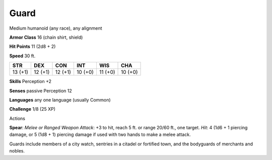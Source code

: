 
.. _srd_Guard:

Guard
-----

Medium humanoid (any race), any alignment

**Armor Class** 16 (chain shirt, shield)

**Hit Points** 11 (2d8 + 2)

**Speed** 30 ft.

+-----------+-----------+-----------+-----------+-----------+-----------+
| STR       | DEX       | CON       | INT       | WIS       | CHA       |
+===========+===========+===========+===========+===========+===========+
| 13 (+1)   | 12 (+1)   | 12 (+1)   | 10 (+0)   | 11 (+0)   | 10 (+0)   |
+-----------+-----------+-----------+-----------+-----------+-----------+

**Skills** Perception +2

**Senses** passive Perception 12

**Languages** any one language (usually Common)

**Challenge** 1/8 (25 XP)

Actions

**Spear**: *Melee or Ranged Weapon Attack*: +3 to hit, reach 5 ft. or
range 20/60 ft., one target. *Hit*: 4 (1d6 + 1 piercing damage, or 5
(1d8 + 1) piercing damage if used with two hands to make a melee attack.

Guards include members of a city watch, sentries in a citadel or
fortified town, and the bodyguards of merchants and nobles.
